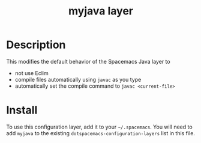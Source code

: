 #+TITLE: myjava layer

# TOC links should be GitHub style anchors.
* Table of Contents                                        :TOC_4_gh:noexport:
 - [[#decsription][Description]]
 - [[#install][Install]]

* Description
This modifies the default behavior of the Spacemacs Java layer to
  - not use Eclim
  - compile files automatically using =javac= as you type
  - automatically set the compile command to =javac <current-file>=

* Install
To use this configuration layer, add it to your =~/.spacemacs=. You will need to
add =myjava= to the existing =dotspacemacs-configuration-layers= list in this
file.
